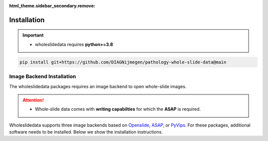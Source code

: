 :html_theme.sidebar_secondary.remove:

Installation
============

.. image:: https://badge.fury.io/py/wholeslidedata.svg
    :target: https://badge.fury.io/py/wholeslidedata  

.. image:: https://img.shields.io/badge/dockerhub-latest-blue.svg
   :target: https://hub.docker.com/repository/docker/martvanrijthoven/wholeslidedata
   :alt: Dockerhub version

.. image:: https://github.com/DIAGNijmegen/pathology-whole-slide-data/actions/workflows/docs.yml/badge.svg
    :target: https://github.com/DIAGNijmegen/pathology-whole-slide-data/actions/workflows/docs.yml

.. image:: https://mybinder.org/badge_logo.svg
    :target: https://mybinder.org/v2/gh/DIAGNijmegen/pathology-whole-slide-data/HEAD


.. important::

   * wholeslidedata requires **python>=3.8**


.. code-block:: bash
   
   pip install git+https://github.com/DIAGNijmegen/pathology-whole-slide-data@main




Image Backend Installation
^^^^^^^^^^^^

The wholeslidedata packages requires an image backend to open whole-slide images.

.. attention::
   * Whole-slide data comes with **writing capabilties** for which the **ASAP** is required.


Wholeslidedata supports three image backends based on `Openslide <https://openslide.org/api/python/>`_, `ASAP <https://computationalpathologygroup.github.io/ASAP/>`_, or `PyVips <https://libvips.github.io/pyvips/>`_. For these packages, additional software needs to be installed. 
Below we show the installation instructions.


